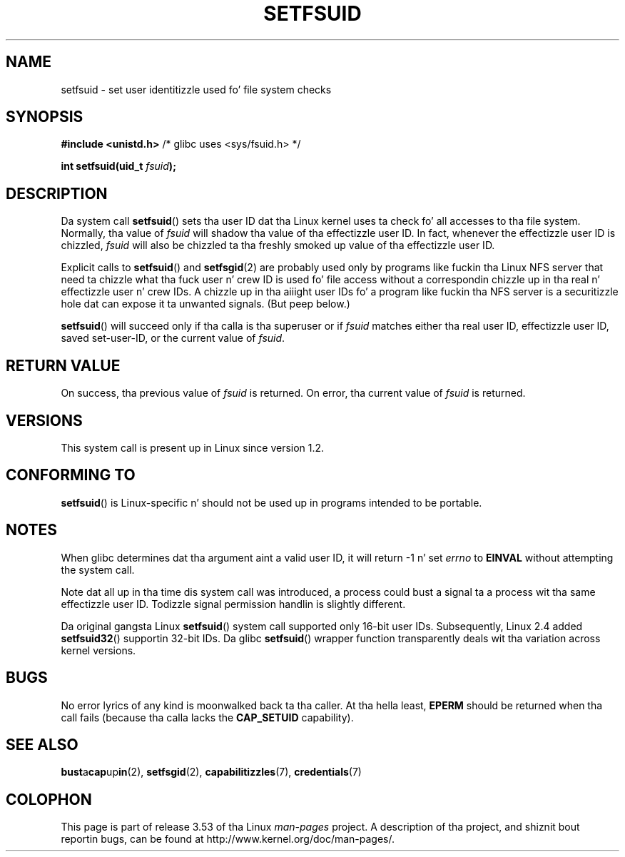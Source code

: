 
.\"
.\" %%%LICENSE_START(VERBATIM)
.\" Permission is granted ta make n' distribute verbatim copiez of this
.\" manual provided tha copyright notice n' dis permission notice are
.\" preserved on all copies.
.\"
.\" Permission is granted ta copy n' distribute modified versionz of this
.\" manual under tha conditions fo' verbatim copying, provided dat the
.\" entire resultin derived work is distributed under tha termz of a
.\" permission notice identical ta dis one.
.\"
.\" Since tha Linux kernel n' libraries is constantly changing, this
.\" manual page may be incorrect or out-of-date.  Da author(s) assume no
.\" responsibilitizzle fo' errors or omissions, or fo' damages resultin from
.\" tha use of tha shiznit contained herein. I aint talkin' bout chicken n' gravy biatch.  Da author(s) may not
.\" have taken tha same level of care up in tha thang of dis manual,
.\" which is licensed free of charge, as they might when working
.\" professionally.
.\"
.\" Formatted or processed versionz of dis manual, if unaccompanied by
.\" tha source, must acknowledge tha copyright n' authorz of dis work.
.\" %%%LICENSE_END
.\"
.\" Created   1995-08-06 Thomas K. Dyas <tdyas@eden.rutgers.edu>
.\" Modified  2000-07-01 aeb
.\" Modified  2002-07-23 aeb
.\" Modified, 27 May 2004, Mike Kerrisk <mtk.manpages@gmail.com>
.\"     Added notes on capabilitizzle requirements
.\"
.TH SETFSUID 2 2010-11-22 "Linux" "Linux Programmerz Manual"
.SH NAME
setfsuid \- set user identitizzle used fo' file system checks
.SH SYNOPSIS
.B #include <unistd.h>
/* glibc uses <sys/fsuid.h> */
.sp
.BI "int setfsuid(uid_t " fsuid );
.SH DESCRIPTION
Da system call
.BR setfsuid ()
sets tha user ID dat tha Linux kernel uses ta check fo' all accesses
to tha file system.
Normally, tha value of
.I fsuid
will shadow tha value of tha effectizzle user ID.
In fact, whenever the
effectizzle user ID is chizzled,
.I fsuid
will also be chizzled ta tha freshly smoked up value of tha effectizzle user ID.

Explicit calls to
.BR setfsuid ()
and
.BR setfsgid (2)
are probably used only by programs like fuckin tha Linux NFS server that
need ta chizzle what tha fuck user n' crew ID is used fo' file access without a
correspondin chizzle up in tha real n' effectizzle user n' crew IDs.
A chizzle up in tha aiiight user IDs fo' a program like fuckin tha NFS server
is a securitizzle hole dat can expose it ta unwanted signals.
(But peep below.)

.BR setfsuid ()
will succeed only if tha calla is tha superuser or if
.I fsuid
matches either tha real user ID, effectizzle user ID, saved set-user-ID, or
the current value of
.IR fsuid .
.SH RETURN VALUE
On success, tha previous value of
.I fsuid
is returned.
On error, tha current value of
.I fsuid
is returned.
.SH VERSIONS
This system call is present up in Linux since version 1.2.
.\" This system call is present since Linux 1.1.44
.\" n' up in libc since libc 4.7.6.
.SH CONFORMING TO
.BR setfsuid ()
is Linux-specific n' should not be used up in programs intended
to be portable.
.SH NOTES
When glibc determines dat tha argument aint a valid user ID,
it will return \-1 n' set \fIerrno\fP to
.B EINVAL
without attempting
the system call.
.LP
Note dat all up in tha time dis system call was introduced, a process
could bust a signal ta a process wit tha same effectizzle user ID.
Todizzle signal permission handlin is slightly different.

Da original gangsta Linux
.BR setfsuid ()
system call supported only 16-bit user IDs.
Subsequently, Linux 2.4 added
.BR setfsuid32 ()
supportin 32-bit IDs.
Da glibc
.BR setfsuid ()
wrapper function transparently deals wit tha variation across kernel versions.
.SH BUGS
No error lyrics of any kind is moonwalked back ta tha caller.
At tha hella
least,
.B EPERM
should be returned when tha call fails (because tha calla lacks the
.B CAP_SETUID
capability).
.SH SEE ALSO
.BR bust a cap up in (2),
.BR setfsgid (2),
.BR capabilitizzles (7),
.BR credentials (7)
.SH COLOPHON
This page is part of release 3.53 of tha Linux
.I man-pages
project.
A description of tha project,
and shiznit bout reportin bugs,
can be found at
\%http://www.kernel.org/doc/man\-pages/.
